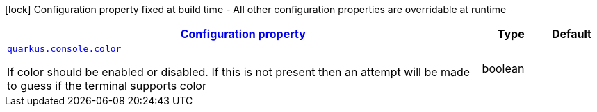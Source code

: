 
:summaryTableId: quarkus-console-console-console-runtime-config
[.configuration-legend]
icon:lock[title=Fixed at build time] Configuration property fixed at build time - All other configuration properties are overridable at runtime
[.configuration-reference, cols="80,.^10,.^10"]
|===

h|[[quarkus-console-console-console-runtime-config_configuration]]link:#quarkus-console-console-console-runtime-config_configuration[Configuration property]

h|Type
h|Default

a| [[quarkus-console-console-console-runtime-config_quarkus.console.color]]`link:#quarkus-console-console-console-runtime-config_quarkus.console.color[quarkus.console.color]`

[.description]
--
If color should be enabled or disabled. If this is not present then an attempt will be made to guess if the terminal supports color
--|boolean 
|

|===